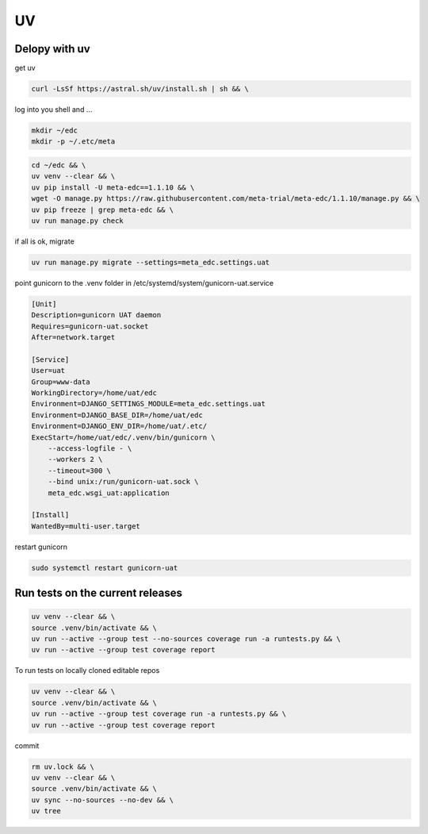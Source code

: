 UV
==

Delopy with uv
---------------

get uv

.. code-block:: bash

    curl -LsSf https://astral.sh/uv/install.sh | sh && \

log into you shell and ...

.. code-block:: bash

    mkdir ~/edc
    mkdir -p ~/.etc/meta

.. code-block:: bash

    cd ~/edc && \
    uv venv --clear && \
    uv pip install -U meta-edc==1.1.10 && \
    wget -O manage.py https://raw.githubusercontent.com/meta-trial/meta-edc/1.1.10/manage.py && \
    uv pip freeze | grep meta-edc && \
    uv run manage.py check

if all is ok, migrate

.. code-block:: bash

    uv run manage.py migrate --settings=meta_edc.settings.uat

point gunicorn to the .venv folder in /etc/systemd/system/gunicorn-uat.service

.. code-block:: text

    [Unit]
    Description=gunicorn UAT daemon
    Requires=gunicorn-uat.socket
    After=network.target

    [Service]
    User=uat
    Group=www-data
    WorkingDirectory=/home/uat/edc
    Environment=DJANGO_SETTINGS_MODULE=meta_edc.settings.uat
    Environment=DJANGO_BASE_DIR=/home/uat/edc
    Environment=DJANGO_ENV_DIR=/home/uat/.etc/
    ExecStart=/home/uat/edc/.venv/bin/gunicorn \
        --access-logfile - \
        --workers 2 \
        --timeout=300 \
        --bind unix:/run/gunicorn-uat.sock \
        meta_edc.wsgi_uat:application

    [Install]
    WantedBy=multi-user.target

restart gunicorn

.. code-block:: bash

    sudo systemctl restart gunicorn-uat



Run tests on the current releases
---------------------------------

.. code-block:: bash

    uv venv --clear && \
    source .venv/bin/activate && \
    uv run --active --group test --no-sources coverage run -a runtests.py && \
    uv run --active --group test coverage report

To run tests on locally cloned editable repos

.. code-block:: bash

    uv venv --clear && \
    source .venv/bin/activate && \
    uv run --active --group test coverage run -a runtests.py && \
    uv run --active --group test coverage report

commit

.. code-block:: bash

    rm uv.lock && \
    uv venv --clear && \
    source .venv/bin/activate && \
    uv sync --no-sources --no-dev && \
    uv tree
